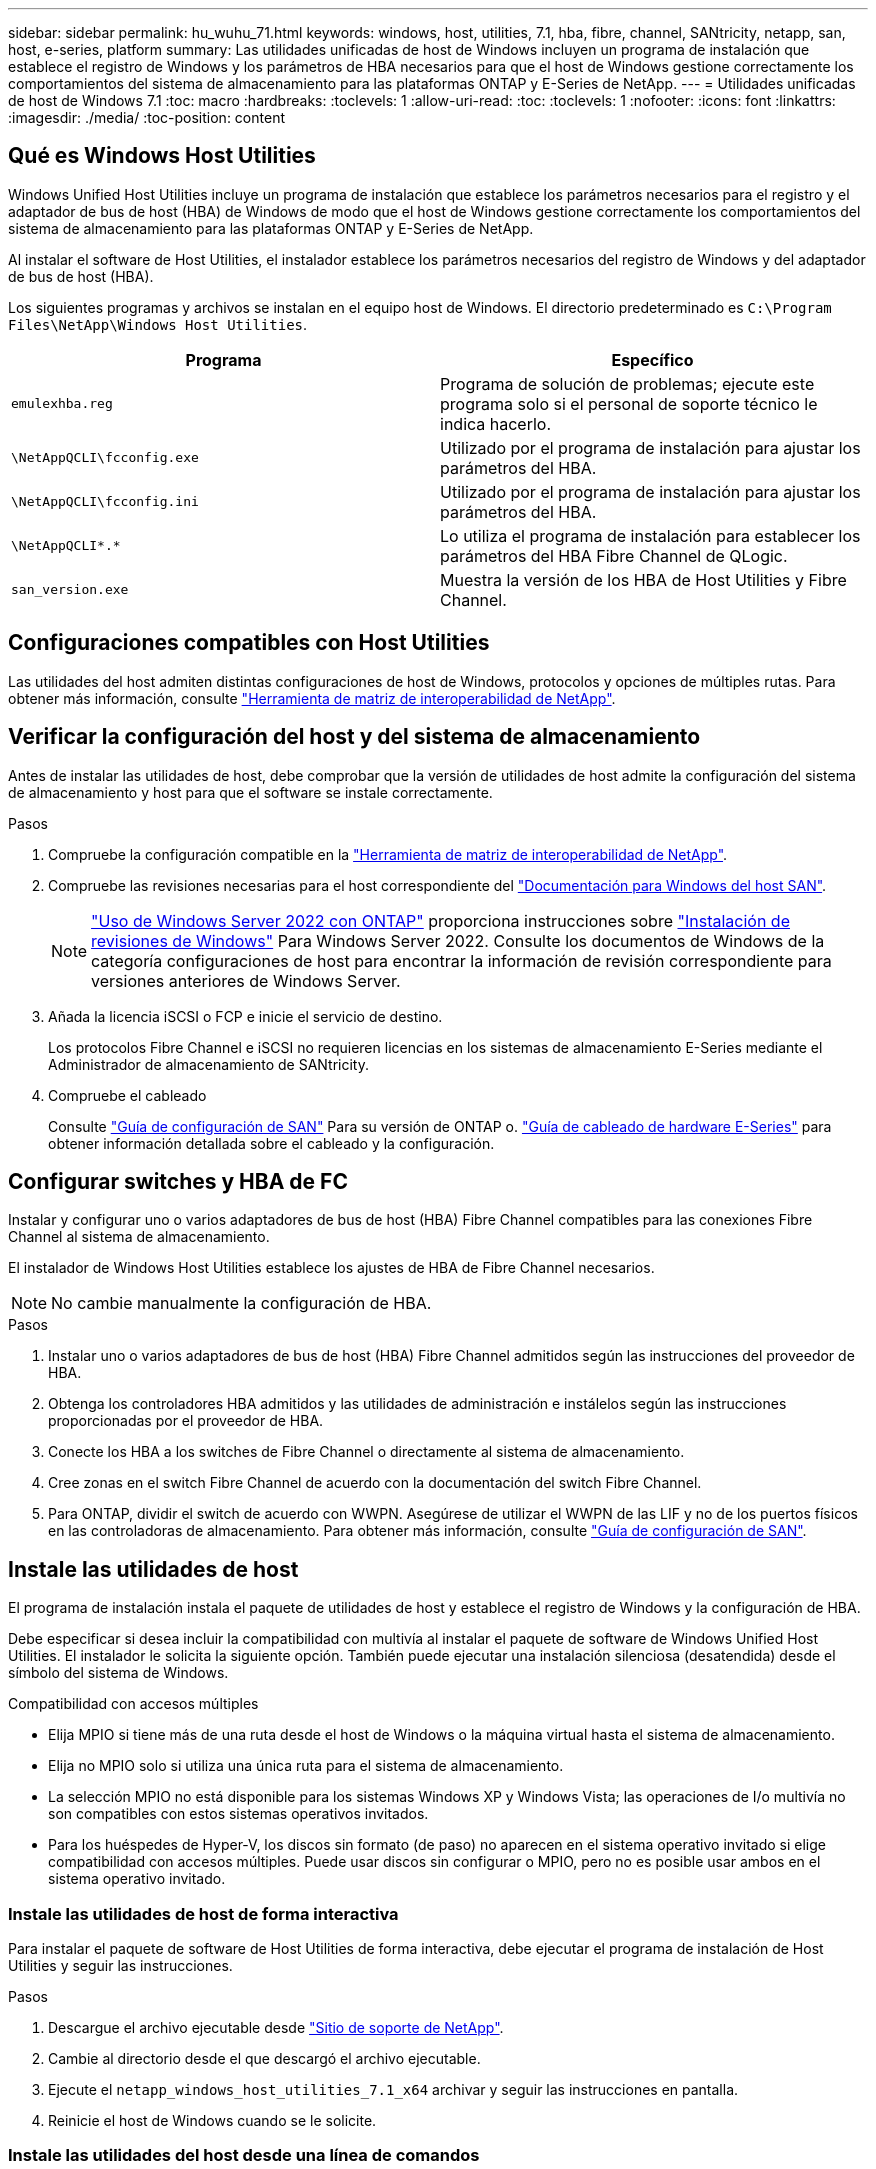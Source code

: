 ---
sidebar: sidebar 
permalink: hu_wuhu_71.html 
keywords: windows, host, utilities, 7.1, hba, fibre, channel, SANtricity, netapp, san, host, e-series, platform 
summary: Las utilidades unificadas de host de Windows incluyen un programa de instalación que establece el registro de Windows y los parámetros de HBA necesarios para que el host de Windows gestione correctamente los comportamientos del sistema de almacenamiento para las plataformas ONTAP y E-Series de NetApp. 
---
= Utilidades unificadas de host de Windows 7.1
:toc: macro
:hardbreaks:
:toclevels: 1
:allow-uri-read: 
:toc: 
:toclevels: 1
:nofooter: 
:icons: font
:linkattrs: 
:imagesdir: ./media/
:toc-position: content




== Qué es Windows Host Utilities

Windows Unified Host Utilities incluye un programa de instalación que establece los parámetros necesarios para el registro y el adaptador de bus de host (HBA) de Windows de modo que el host de Windows gestione correctamente los comportamientos del sistema de almacenamiento para las plataformas ONTAP y E-Series de NetApp.

Al instalar el software de Host Utilities, el instalador establece los parámetros necesarios del registro de Windows y del adaptador de bus de host (HBA).

Los siguientes programas y archivos se instalan en el equipo host de Windows. El directorio predeterminado es `C:\Program Files\NetApp\Windows Host Utilities`.

|===
| Programa | Específico 


| `emulexhba.reg` | Programa de solución de problemas; ejecute este programa solo si el personal de soporte técnico le indica hacerlo. 


| `\NetAppQCLI\fcconfig.exe` | Utilizado por el programa de instalación para ajustar los parámetros del HBA. 


| `\NetAppQCLI\fcconfig.ini` | Utilizado por el programa de instalación para ajustar los parámetros del HBA. 


| `\NetAppQCLI\*.*` | Lo utiliza el programa de instalación para establecer los parámetros del HBA Fibre Channel de QLogic. 


| `san_version.exe` | Muestra la versión de los HBA de Host Utilities y Fibre Channel. 
|===


== Configuraciones compatibles con Host Utilities

Las utilidades del host admiten distintas configuraciones de host de Windows, protocolos y opciones de múltiples rutas. Para obtener más información, consulte https://mysupport.netapp.com/matrix/["Herramienta de matriz de interoperabilidad de NetApp"^].



== Verificar la configuración del host y del sistema de almacenamiento

Antes de instalar las utilidades de host, debe comprobar que la versión de utilidades de host admite la configuración del sistema de almacenamiento y host para que el software se instale correctamente.

.Pasos
. Compruebe la configuración compatible en la http://mysupport.netapp.com/matrix["Herramienta de matriz de interoperabilidad de NetApp"^].
. Compruebe las revisiones necesarias para el host correspondiente del link:https://docs.netapp.com/us-en/ontap-sanhost/index.html["Documentación para Windows del host SAN"].
+

NOTE: link:https://docs.netapp.com/us-en/ontap-sanhost/hu_windows_2022.html["Uso de Windows Server 2022 con ONTAP"] proporciona instrucciones sobre link:https://docs.netapp.com/us-en/ontap-sanhost/hu_windows_2022.html#installing-windows-hotfixes["Instalación de revisiones de Windows"] Para Windows Server 2022. Consulte los documentos de Windows de la categoría configuraciones de host para encontrar la información de revisión correspondiente para versiones anteriores de Windows Server.

. Añada la licencia iSCSI o FCP e inicie el servicio de destino.
+
Los protocolos Fibre Channel e iSCSI no requieren licencias en los sistemas de almacenamiento E-Series mediante el Administrador de almacenamiento de SANtricity.

. Compruebe el cableado
+
Consulte https://docs.netapp.com/ontap-9/topic/com.netapp.doc.dot-cm-sanconf/home.html?cp=14_7["Guía de configuración de SAN"^] Para su versión de ONTAP o. https://mysupport.netapp.com/ecm/ecm_get_file/ECMLP2773533["Guía de cableado de hardware E-Series"^] para obtener información detallada sobre el cableado y la configuración.





== Configurar switches y HBA de FC

Instalar y configurar uno o varios adaptadores de bus de host (HBA) Fibre Channel compatibles para las conexiones Fibre Channel al sistema de almacenamiento.

El instalador de Windows Host Utilities establece los ajustes de HBA de Fibre Channel necesarios.


NOTE: No cambie manualmente la configuración de HBA.

.Pasos
. Instalar uno o varios adaptadores de bus de host (HBA) Fibre Channel admitidos según las instrucciones del proveedor de HBA.
. Obtenga los controladores HBA admitidos y las utilidades de administración e instálelos según las instrucciones proporcionadas por el proveedor de HBA.
. Conecte los HBA a los switches de Fibre Channel o directamente al sistema de almacenamiento.
. Cree zonas en el switch Fibre Channel de acuerdo con la documentación del switch Fibre Channel.
. Para ONTAP, dividir el switch de acuerdo con WWPN. Asegúrese de utilizar el WWPN de las LIF y no de los puertos físicos en las controladoras de almacenamiento. Para obtener más información, consulte https://docs.netapp.com/ontap-9/topic/com.netapp.doc.dot-cm-sanconf/home.html?cp=14_7["Guía de configuración de SAN"^].




== Instale las utilidades de host

El programa de instalación instala el paquete de utilidades de host y establece el registro de Windows y la configuración de HBA.

Debe especificar si desea incluir la compatibilidad con multivía al instalar el paquete de software de Windows Unified Host Utilities. El instalador le solicita la siguiente opción. También puede ejecutar una instalación silenciosa (desatendida) desde el símbolo del sistema de Windows.

.Compatibilidad con accesos múltiples
* Elija MPIO si tiene más de una ruta desde el host de Windows o la máquina virtual hasta el sistema de almacenamiento.
* Elija no MPIO solo si utiliza una única ruta para el sistema de almacenamiento.
* La selección MPIO no está disponible para los sistemas Windows XP y Windows Vista; las operaciones de I/o multivía no son compatibles con estos sistemas operativos invitados.
* Para los huéspedes de Hyper-V, los discos sin formato (de paso) no aparecen en el sistema operativo invitado si elige compatibilidad con accesos múltiples. Puede usar discos sin configurar o MPIO, pero no es posible usar ambos en el sistema operativo invitado.




=== Instale las utilidades de host de forma interactiva

Para instalar el paquete de software de Host Utilities de forma interactiva, debe ejecutar el programa de instalación de Host Utilities y seguir las instrucciones.

.Pasos
. Descargue el archivo ejecutable desde https://mysupport.netapp.com/site/["Sitio de soporte de NetApp"^].
. Cambie al directorio desde el que descargó el archivo ejecutable.
. Ejecute el `netapp_windows_host_utilities_7.1_x64` archivar y seguir las instrucciones en pantalla.
. Reinicie el host de Windows cuando se le solicite.




=== Instale las utilidades del host desde una línea de comandos

* Puede realizar una instalación silenciosa (desatendida) de las utilidades de host introduciendo los comandos apropiados en el símbolo del sistema de Windows.
* El paquete de instalación de utilidades de host debe estar en una ruta a la que pueda acceder el host de Windows.
* Siga las instrucciones para instalar las utilidades de host de forma interactiva para obtener el paquete de instalación.
* El sistema se reinicia automáticamente cuando finaliza la instalación.


.Pasos
. Introduzca el siguiente comando en un símbolo del sistema de Windows:
+
`msiexec /i installer.msi /quiet MULTIPATHING= {0 | 1} [INSTALLDIR=inst_path]`

+
** donde instalador es el nombre de `.msi` Archivo para su arquitectura de CPU;
** MULTIPATHING especifica si está instalado la compatibilidad con MPIO. Los valores permitidos son 0 para no, 1 para yes
** `inst_path` Es la ruta en la que se instalan los archivos de utilidades de host. La ruta predeterminada es `C:\Program Files\NetApp\Windows Host Utilities\`.





NOTE: Para ver las opciones estándar de Microsoft Installer (MSI) para el registro y otras funciones, introduzca `msiexec /help` En un símbolo del sistema de Windows. Por ejemplo:
`msiexec /i install.msi /quiet /l*v <install.log> LOGVERBOSE=1`



== Actualice las utilidades de host

El nuevo paquete de instalación de utilidades de host debe estar en una ruta a la que pueda acceder el host de Windows. Siga las instrucciones para instalar las utilidades de host de forma interactiva para obtener el paquete de instalación.



=== Actualice las utilidades de host de forma interactiva

Para instalar el paquete de software de Host Utilities de forma interactiva, debe ejecutar el programa de instalación de Host Utilities y seguir las instrucciones.

.Pasos
. Cambie al directorio desde el que descargó el archivo ejecutable.
. Ejecute el archivo ejecutable y siga las instrucciones que aparecen en pantalla.
. Reinicie el host de Windows cuando se le solicite.
. Compruebe la versión de la utilidad de host después del reinicio:
+
.. Abra *Panel de control*.
.. Vaya a *Programa y funciones* y compruebe la versión de la utilidad del sistema principal.






=== Actualice las utilidades del host desde la línea de comandos

Puede realizar una instalación silenciosa (desatendida) de las nuevas utilidades de host introduciendo los comandos apropiados en el símbolo del sistema de Windows. El paquete de instalación de nuevas utilidades de host debe estar en una ruta a la que pueda acceder el host de Windows. Siga las instrucciones para instalar las utilidades de host de forma interactiva para obtener el paquete de instalación.

.Pasos
. Introduzca el siguiente comando en un símbolo del sistema de Windows:
+
`msiexec /i installer.msi /quiet MULTIPATHING= {0 | 1} [INSTALLDIR=inst_path]`

+
** donde `installer` es el nombre de `.msi` Archivo para su arquitectura de CPU.
** MULTIPATHING especifica si está instalado la compatibilidad con MPIO. Los valores permitidos son 0 para no, 1 para yes
** `inst_path` Es la ruta en la que se instalan los archivos de utilidades de host. La ruta predeterminada es `C:\Program Files\NetApp\Windows Host Utilities\`.





NOTE: Para ver las opciones estándar de Microsoft Installer (MSI) para el registro y otras funciones, introduzca `msiexec /help` En un símbolo del sistema de Windows. Por ejemplo:
`msiexec /i install.msi /quiet /l*v <install.log> LOGVERBOSE=1`

El sistema se reinicia automáticamente cuando finaliza la instalación.



== Reparar y quitar las utilidades de host de Windows

Puede utilizar la opción Repair del programa de instalación de Host Utilities para actualizar la configuración del Registro de Windows y HBA. Puede quitar completamente las utilidades de host, de forma interactiva o desde la línea de comandos de Windows.



=== Repare o quite Windows Host Utilities de forma interactiva

La opción Repair actualiza el registro de Windows y los HBA Fibre Channel con la configuración necesaria. También puede quitar completamente las utilidades de host.

.Pasos
. Abra Windows *programas y características* (Windows Server 2012 R2, Windows Server 2016, Windows Server 2019).
. Seleccione *NetApp Windows Unified Host Utilities*.
. Haga clic en *Cambiar*.
. Haga clic en *reparar* o en *Quitar*, según sea necesario.
. Siga las instrucciones que aparecen en pantalla.




=== Repare o quite Windows Host Utilities de la línea de comandos

La opción Repair actualiza el registro de Windows y los HBA Fibre Channel con la configuración necesaria. También puede quitar todas las utilidades de host de una línea de comandos de Windows.

.Pasos
. Introduzca el siguiente comando en la línea de comandos de Windows para reparar Windows Host Utilities:
+
`msiexec {/uninstall | /f]installer.msi [/quiet]`

+
** `/uninstall` Elimina completamente las utilidades de host.
** `/f` repara la instalación.
** `installer.msi` Es el nombre del programa de instalación de Windows Host Utilities del sistema.
** `/quiet` suprime todos los comentarios y reinicia el sistema automáticamente sin preguntar cuando finaliza el comando.






== Información general de la configuración que utilizan las utilidades de host

Las utilidades de host deben contar con cierta configuración de registro y parámetros para garantizar que el host de Windows gestione correctamente el comportamiento del sistema de almacenamiento.

Windows Host Utilities establece los parámetros que afectan a la forma en que el host de Windows responde a una demora o a una pérdida de datos. Se han seleccionado valores particulares para garantizar que el host Windows gestiona correctamente eventos como la conmutación por error de una controladora del sistema de almacenamiento a su otra controladora asociada.

No todos los valores se aplican al DSM para el Administrador de almacenamiento de SANtricity; sin embargo, la superposición de valores establecidos por las utilidades de host y los establecidos por DSM para el Administrador de almacenamiento de SANtricity no provoca conflictos. Los adaptadores de bus de host (HBA) Fibre Channel e iSCSI también tienen parámetros que se deben configurar para garantizar el mejor rendimiento y para tratar correctamente los eventos del sistema de almacenamiento.

El programa de instalación que se suministra con Windows Unified Host Utilities establece los parámetros de HBA de Windows y Fibre Channel a los valores admitidos.


NOTE: Debe configurar manualmente los parámetros de iSCSI HBA.

El instalador establece valores diferentes según si especifica la compatibilidad con I/o multivía (MPIO) al ejecutar el programa de instalación,

No debe cambiar estos valores a menos que el soporte técnico le indique que lo haga.



== Valores del Registro definidos por Windows Unified Host Utilities

El instalador de Windows Unified Host Utilities establece automáticamente los valores del Registro que se basan en las opciones que se toman durante la instalación. Debe conocer estos valores del Registro, la versión del sistema operativo. El instalador de Windows Unified Host Utilities establece los siguientes valores. Todos los valores son decimales a menos que se indique lo contrario. HKLM es la abreviatura de HKEY_LOCAL_MACHINE.

[cols="~, 10, ~"]
|===
| Clave de registro | Valor | Cuando se haya configurado 


| HKLM\SYSTEM\CurrentControlSet\Services \msdsm\Parameters \DsmMaximumRetryTimeDuringStateTransitition | 120 | Cuando se especifica la compatibilidad con MPIO y el servidor es Windows Server 2008, Windows Server 2008 R2, Windows Server 2012, Windows Server 2012 R2 o Windows Server 2016, excepto si se detecta DSM de Data ONTAP 


| HKLM\SYSTEM\CurrentControlSet\Services \msdsm\Parameters \DsmMaximumStateTransitionTime | 120 | Cuando se especifica la compatibilidad con MPIO y el servidor es Windows Server 2008, Windows Server 2008 R2, Windows Server 2012, Windows Server 2012 R2 o Windows Server 2016, excepto si se detecta DSM de Data ONTAP 


.2+| HKLM\SYSTEM\CurrentControlSet\Services\msdsm \Parameters\DsmSupportedDeviceList | "NETAPP" | Cuando se especifica la compatibilidad con MPIO 


| "LUN DE NETAPP", "LUN C-MODE DE NETAPP" | Cuando se especifica la compatibilidad con MPIO, excepto si se detecta DSM de Data ONTAP 


| HKLM\SYSTEM\CurrentControlSet\Control\Class \{iSCSI_driver_GUID}\ Instance_ID\Parameters \IPSecConfigTimeout | 60 | Siempre, excepto cuando se detecte DSM Data ONTAP 


| HKLM\SYSTEM\CurrentControlSet\Control \Class\{iSCSI_driver_GUID} \ Instance_ID\Parameters\LinkDownTime | 10 | Siempre 


| HKLM\SYSTEM\CurrentControlSet\Services\ClusDisk \Parameters\ManageDisksOnSystemBuses | 1 | Siempre, excepto cuando se detecte DSM Data ONTAP 


.2+| HKLM\SYSTEM\CurrentControlSet\Control \Class\{iSCSI_driver_GUID} \ Instance_ID\Parameters\MaxRequestHoldTime | 120 | Cuando no se selecciona ninguna compatibilidad con MPIO 


| 30 | Siempre, excepto cuando se detecte DSM Data ONTAP 


.2+| HKLM\SYSTEM\CurrentControlSet \Control\MPDEV\MPIOSupportedDeviceList | "LUN DE NETAPP" | Cuando se especifica la compatibilidad con MPIO 


| "LUN DE NETAPP", "LUN C-MODE DE NETAPP" | Cuando se especifica que MPIO es compatible, excepto si se detecta DSM de Data ONTAP 


| HKLM\SYSTEM\CurrentControlSet\Services\mpio \Parameters\PathRecoveryInterval | 40 | Cuando el servidor es únicamente Windows Server 2008, Windows Server 2008 R2, Windows Server 2012, Windows Server 2012 R2 o Windows Server 2016 


| HKLM\SYSTEM\CurrentControlSet\Services\mpio \Parameters\PathVerifyEnabled | 0 | Cuando se especifica la compatibilidad con MPIO, excepto si se detecta DSM de Data ONTAP 


| HKLM\SYSTEM\CurrentControlSet\Services\msdsm \Parameters\PathVerifyEnabled | 0 | Cuando se especifica la compatibilidad con MPIO, excepto si se detecta DSM de Data ONTAP 


| HKLM\SYSTEM\CurrentControlSet\Services \msdsm\Parameters\PathVerifyEnabled | 0 | Cuando se especifica la compatibilidad con MPIO y el servidor es Windows Server 2008, Windows Server 2008 R2, Windows Server 2012, Windows Server 2012 R2 o Windows Server 2016, excepto si se detecta DSM de Data ONTAP 


| HKLM\SYSTEM\CurrentControlSet\Services \msiscdsm\Parameters\PathVerifyEnabled | 0 | Cuando se especifica la compatibilidad con MPIO y el servidor es Windows Server 2003, excepto si se detecta DSM de Data ONTAP 


| HKLM\SYSTEM\CurrentControlSet\Services\vnetapp \Parameters\PathVerifyEnabled | 0 | Cuando se especifica la compatibilidad con MPIO, excepto si se detecta DSM de Data ONTAP 


| HKLM\SYSTEM\CurrentControlSet\Services\mpio \Parameters\PDORemovePeriod | 130 | Cuando se especifica la compatibilidad con MPIO, excepto si se detecta DSM de Data ONTAP 


| HKLM\SYSTEM\CurrentControlSet\Services\msdsm \Parameters\PDORemovePeriod | 130 | Cuando se especifica la compatibilidad con MPIO y el servidor es Windows Server 2008, Windows Server 2008 R2, Windows Server 2012, Windows Server 2012 R2 o Windows Server 2016, excepto si se detecta DSM de Data ONTAP 


| HKLM\SYSTEM\CurrentControlSet\Services\msiscdsm \Parameters\PDORemovePeriod | 130 | Cuando se especifica la compatibilidad con MPIO y el servidor es Windows Server 2003, excepto si se detecta DSM de Data ONTAP 


| HKLM\SYSTEM\CurrentControlSet\Services \vnetapp \Parameters\PDORemovePeriod | 130 | Cuando se especifica la compatibilidad con MPIO, excepto si se detecta DSM de Data ONTAP 


| HKLM\SYSTEM\CurrentControlSet\Services \mpio\Parameters\RetryCount | 6 | Cuando se especifica la compatibilidad con MPIO, excepto si se detecta DSM de Data ONTAP 


| HKLM\SYSTEM\CurrentControlSet\Services\msdsm \Parameters\RetryCount | 6 | Cuando se especifica la compatibilidad con MPIO y el servidor es Windows Server 2008, Windows Server 2008 R2, Windows Server 2012, Windows Server 2012 R2 o Windows Server 2016, excepto si se detecta DSM de Data ONTAP 


| HKLM\SYSTEM\CurrentControlSet\Services \msiscdsm\Parameters\RetryCount | 6 | Cuando se especifica la compatibilidad con MPIO y el servidor es Windows Server 2003, excepto si se detecta DSM de Data ONTAP 


| HKLM\SYSTEM\CurrentControlSet\Services \vnetapp\Parameters\RetryCount | 6 | Cuando se especifica la compatibilidad con MPIO, excepto si se detecta DSM de Data ONTAP 


| HKLM\SYSTEM\CurrentControlSet\Services \mpio\Parameters\RetryInterval | 1 | Cuando se especifica la compatibilidad con MPIO, excepto si se detecta DSM de Data ONTAP 


| HKLM\SYSTEM\CurrentControlSet\Services \msdsm\Parameters\RetryInterval | 1 | Cuando se especifica la compatibilidad con MPIO y el servidor es Windows Server 2008, Windows Server 2008 R2, Windows Server 2012, Windows Server 2012 R2 o Windows Server 2016, excepto si se detecta DSM de Data ONTAP 


| HKLM\SYSTEM\CurrentControlSet\Services \vnetapp\Parameters\RetryInterval | 1 | Cuando se especifica la compatibilidad con MPIO, excepto si se detecta DSM de Data ONTAP 


.2+| HKLM\SYSTEM\CurrentControlSet \Services\Disk\TimeOutValue | 120 | Cuando no se selecciona ninguna compatibilidad con MPIO, excepto si se detecta el DSM de Data ONTAP 


| 60 | Cuando se especifica la compatibilidad con MPIO, excepto si se detecta DSM de Data ONTAP 


| HKLM\SYSTEM\CurrentControlSet\Services\mpio \Parameters\UseCustomPathRecoveryInterval | 1 | Cuando el servidor es únicamente Windows Server 2008, Windows Server 2008 R2, Windows Server 2012, Windows Server 2012 R2 o Windows Server 2016 
|===
.Información relacionada
Consulte la https://docs.microsoft.com/en-us/troubleshoot/windows-server/performance/windows-registry-advanced-users["Documentos de Microsoft"^] para obtener los detalles de los parámetros del registro.



== Valores de FC HBA establecidos por Windows Host Utilities

En sistemas que utilizan Fibre Channel, el instalador de utilidades de host establece los valores de tiempo de espera necesarios para los HBA FC de Emulex y QLogic. Para los HBA Fibre Channel de Emulex, el instalador establece los siguientes parámetros cuando se selecciona MPIO:

|===
| Tipo de propiedad | Valor de propiedad 


| LinkTimeOut | 1 


| NodeTimeOut | 10 
|===
Para los HBA Fibre Channel de Emulex, el instalador establece los siguientes parámetros cuando no se selecciona MPIO:

|===
| Tipo de propiedad | Valor de propiedad 


| LinkTimeOut | 30 


| NodeTimeOut | 120 
|===
Para los HBA Fibre Channel de QLogic, el instalador establece los siguientes parámetros cuando se selecciona MPIO:

|===
| Tipo de propiedad | Valor de propiedad 


| LinkDownTimeOut | 1 


| PortDownRetryCount | 10 
|===
Para los HBA Fibre Channel de QLogic, el instalador establece los siguientes parámetros cuando no se selecciona MPIO:

|===
| Tipo de propiedad | Valor de propiedad 


| LinkDownTimeOut | 30 


| PortDownRetryCount | 120 
|===

NOTE: Los nombres de los parámetros pueden variar ligeramente según el programa. Por ejemplo, en el programa QConverteConsole de QLogic, el parámetro se muestra como `Link Down Timeout`. Las utilidades del host `fcconfig.ini` file muestra este parámetro como cualquiera de los dos `LinkDownTimeOut` o. `MpioLinkDownTimeOut`, Dependiendo de si se especifica MPIO. Sin embargo, todos estos nombres hacen referencia al mismo parámetro HBA.

.Información relacionada
Consulte https://www.broadcom.com/support/download-search["Emulex"^] o. https://driverdownloads.qlogic.com/QLogicDriverDownloads_UI/Netapp_search.aspx["QLogic"^] sitio para obtener más información acerca de los parámetros de tiempo de espera.



== Resolución de problemas

En esta sección se describen técnicas generales de solución de problemas para las utilidades de host de Windows. Asegúrese de consultar las notas de la versión más reciente para conocer problemas y soluciones conocidos.

.Diferentes áreas para identificar los posibles problemas de interoperabilidad
* Para identificar los posibles problemas de interoperabilidad, debe confirmar que las utilidades de host admiten su combinación de software de sistema operativo del host, hardware de host, software ONTAP y hardware de sistema de almacenamiento.
* Debe comprobar la matriz de interoperabilidad.
* Debe verificar que dispone de la configuración de iSCSI correcta.
* Si los LUN de iSCSI no están disponibles después de un reinicio, debe verificar que el destino aparece como persistente en la pestaña persistent Targets de la interfaz gráfica de usuario del iniciador de iSCSI de Microsoft.
* Si las aplicaciones que utilizan las LUN muestran errores al iniciar, debe comprobar que las aplicaciones están configuradas para que dependan del servicio iSCSI.
* Para las rutas Fibre Channel a las controladoras de almacenamiento que ejecutan ONTAP, debe comprobar que los switches FC se dividen mediante los WWPN de los LIF objetivo, no los WWPN de los puertos físicos del nodo.
* Debe revisar el link:https://docs.netapp.com/us-en/ontap-sanhost/hu_wuhu_71_rn.html["Notas de la versión de Windows Host Utilities"] para comprobar si hay problemas conocidos. Las notas de la versión incluyen una lista de problemas y limitaciones conocidos.
* Debe revisar la información para la solución de problemas en el https://docs.netapp.com/ontap-9/index.jsp["Guía de administración de SAN"^] Para su versión de ONTAP.
* Debe buscar https://mysupport.netapp.com/site/bugs-online/["Errores en línea"^] para problemas recientemente descubiertos.
* En el campo Bug Types en Advanced Search, debe seleccionar ISCSI - Windows y, a continuación, hacer clic en Go. Repita la búsqueda para Bug Type FCP -Windows.
* Debe recopilar información sobre el sistema.
* Registre los mensajes de error que se muestran en el host o la consola del sistema de almacenamiento.
* Recoja los archivos de registro del host y del sistema de almacenamiento.
* Registre los síntomas del problema y todos los cambios realizados en el host o el sistema de almacenamiento justo antes de que se apareciera el problema.
* Si no puede resolver el problema, puede ponerse en contacto con el soporte técnico de NetApp.


.Información relacionada
http://mysupport.netapp.com/matrix["Herramienta de matriz de interoperabilidad de NetApp"^]
https://mysupport.netapp.com/portal/documentation["Documentación de NetApp"^]
https://mysupport.netapp.com/NOW/cgi-bin/bol["NetApp Bugs Online"^]



=== Comprenda los cambios de las utilidades del host en la configuración del controlador de HBA de FC

Durante la instalación de los controladores HBA Emulex o QLogic necesarios en un sistema FC, se comprueban varios parámetros y, en algunos casos, se modifican.

Si se detecta MS DSM para Windows MPIO, las utilidades de host establecen valores para los siguientes parámetros:

* LinkTimeOut: Define el período de tiempo en segundos que el puerto de host espera antes de reanudar las operaciones de I/o después de que un enlace físico está inactivo.
* NodeTimeOut: Define el tiempo en segundos antes de que el puerto de host reconozca que una conexión al dispositivo de destino está inactiva.


Al solucionar problemas de HBA, compruebe que estos valores tengan los valores correctos. Los valores correctos dependen de dos factores:

* El proveedor de HBA
* Si utiliza software de accesos múltiples (MPIO)


Puede corregir la configuración de HBA ejecutando la opción Repair del instalador de utilidades de host de Windows.



==== Comprobar la configuración del controlador de HBA Emulex en sistemas FC

Si tiene un sistema Fibre Channel, debe comprobar los ajustes del controlador HBA Emulex. Estos ajustes deben existir para cada puerto en el HBA.

.Pasos
. Abra el Administrador de OnCommand.
. Seleccione el HBA adecuado de la lista y haga clic en la ficha *parámetros del controlador*.
+
Aparecen los parámetros del conductor.

. Si utiliza el software MPIO, asegúrese de tener las siguientes configuraciones del controlador:
+
** LinkTimeOut - 1
** NodeTimeOut - 10


. Si no utiliza el software MPIO, asegúrese de tener la siguiente configuración del controlador:
+
** LinkTimeOut - 30
** NodeTimeOut - 120






==== Comprobar la configuración del controlador HBA QLogic en sistemas FC

En sistemas FC, debe comprobar la configuración del controlador HBA QLogic. Estos ajustes deben existir para cada puerto en el HBA.

.Pasos
. Abra QConverteConsole y, a continuación, haga clic en *conectar* en la barra de herramientas.
+
Se muestra el cuadro de diálogo conectarse al host.

. Seleccione el host adecuado de la lista y, a continuación, haga clic en *conectar*.
+
Se muestra una lista de HBA en el panel FC HBA.

. Seleccione el puerto HBA adecuado de la lista y, a continuación, haga clic en la ficha *Configuración*.
. Seleccione *Configuración avanzada del puerto HBA* en la sección *Seleccionar configuración*.
. Si utiliza el software MPIO, asegúrese de tener las siguientes configuraciones del controlador:
+
** Tiempo de espera de enlace abajo (linkdwnto) - 1
** Número de reintentos de bajada de puerto (portdwnrc) - 10


. Si no utiliza el software MPIO, asegúrese de tener la siguiente configuración del controlador:
+
** Tiempo de espera de enlace abajo (linkdwnto) - 30
** Número de reintentos de bajada de puerto (portdwnrc) - 120



